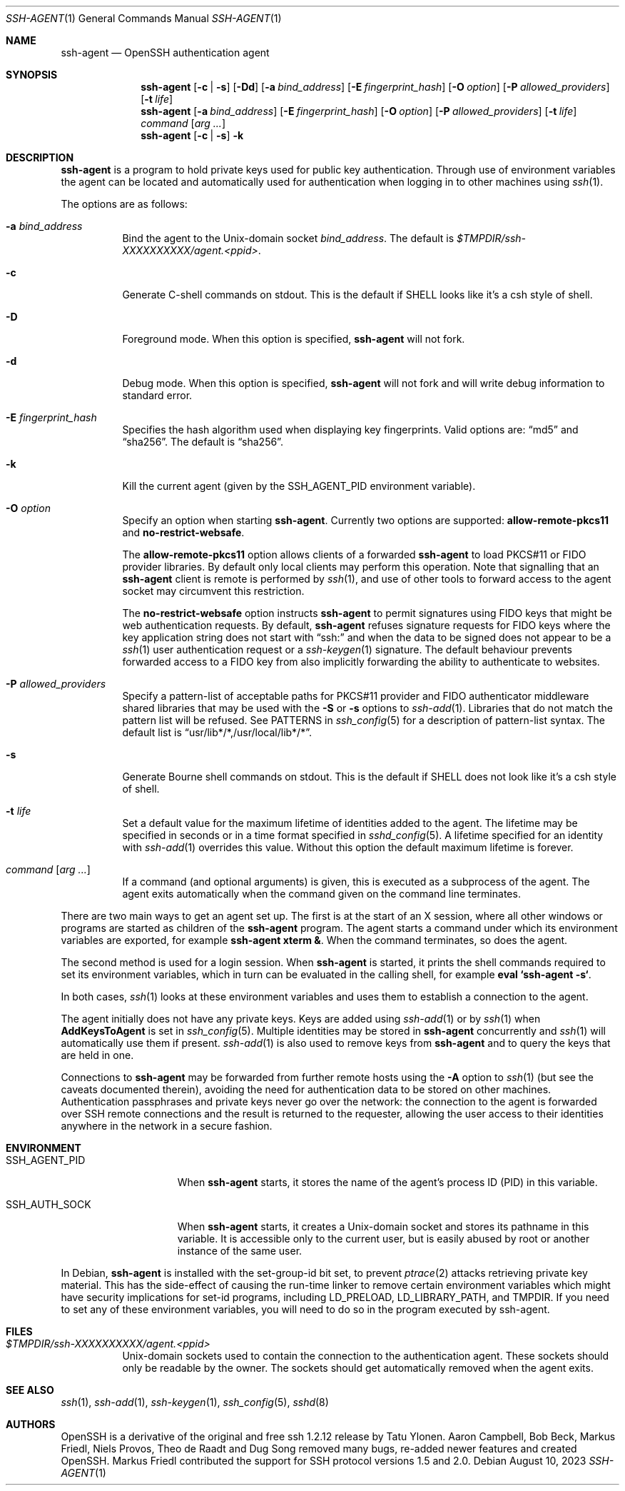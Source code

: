 .\" $OpenBSD: ssh-agent.1,v 1.79 2023/08/10 14:37:32 naddy Exp $
.\"
.\" Author: Tatu Ylonen <ylo@cs.hut.fi>
.\" Copyright (c) 1995 Tatu Ylonen <ylo@cs.hut.fi>, Espoo, Finland
.\"                    All rights reserved
.\"
.\" As far as I am concerned, the code I have written for this software
.\" can be used freely for any purpose.  Any derived versions of this
.\" software must be clearly marked as such, and if the derived work is
.\" incompatible with the protocol description in the RFC file, it must be
.\" called by a name other than "ssh" or "Secure Shell".
.\"
.\" Copyright (c) 1999,2000 Markus Friedl.  All rights reserved.
.\" Copyright (c) 1999 Aaron Campbell.  All rights reserved.
.\" Copyright (c) 1999 Theo de Raadt.  All rights reserved.
.\"
.\" Redistribution and use in source and binary forms, with or without
.\" modification, are permitted provided that the following conditions
.\" are met:
.\" 1. Redistributions of source code must retain the above copyright
.\"    notice, this list of conditions and the following disclaimer.
.\" 2. Redistributions in binary form must reproduce the above copyright
.\"    notice, this list of conditions and the following disclaimer in the
.\"    documentation and/or other materials provided with the distribution.
.\"
.\" THIS SOFTWARE IS PROVIDED BY THE AUTHOR ``AS IS'' AND ANY EXPRESS OR
.\" IMPLIED WARRANTIES, INCLUDING, BUT NOT LIMITED TO, THE IMPLIED WARRANTIES
.\" OF MERCHANTABILITY AND FITNESS FOR A PARTICULAR PURPOSE ARE DISCLAIMED.
.\" IN NO EVENT SHALL THE AUTHOR BE LIABLE FOR ANY DIRECT, INDIRECT,
.\" INCIDENTAL, SPECIAL, EXEMPLARY, OR CONSEQUENTIAL DAMAGES (INCLUDING, BUT
.\" NOT LIMITED TO, PROCUREMENT OF SUBSTITUTE GOODS OR SERVICES; LOSS OF USE,
.\" DATA, OR PROFITS; OR BUSINESS INTERRUPTION) HOWEVER CAUSED AND ON ANY
.\" THEORY OF LIABILITY, WHETHER IN CONTRACT, STRICT LIABILITY, OR TORT
.\" (INCLUDING NEGLIGENCE OR OTHERWISE) ARISING IN ANY WAY OUT OF THE USE OF
.\" THIS SOFTWARE, EVEN IF ADVISED OF THE POSSIBILITY OF SUCH DAMAGE.
.\"
.Dd $Mdocdate: August 10 2023 $
.Dt SSH-AGENT 1
.Os
.Sh NAME
.Nm ssh-agent
.Nd OpenSSH authentication agent
.Sh SYNOPSIS
.Nm ssh-agent
.Op Fl c | s
.Op Fl \&Dd
.Op Fl a Ar bind_address
.Op Fl E Ar fingerprint_hash
.Op Fl O Ar option
.Op Fl P Ar allowed_providers
.Op Fl t Ar life
.Nm ssh-agent
.Op Fl a Ar bind_address
.Op Fl E Ar fingerprint_hash
.Op Fl O Ar option
.Op Fl P Ar allowed_providers
.Op Fl t Ar life
.Ar command Op Ar arg ...
.Nm ssh-agent
.Op Fl c | s
.Fl k
.Sh DESCRIPTION
.Nm
is a program to hold private keys used for public key authentication.
Through use of environment variables the agent can be located
and automatically used for authentication when logging in to other
machines using
.Xr ssh 1 .
.Pp
The options are as follows:
.Bl -tag -width Ds
.It Fl a Ar bind_address
Bind the agent to the
.Ux Ns -domain
socket
.Ar bind_address .
The default is
.Pa $TMPDIR/ssh-XXXXXXXXXX/agent.\*(Ltppid\*(Gt .
.It Fl c
Generate C-shell commands on
.Dv stdout .
This is the default if
.Ev SHELL
looks like it's a csh style of shell.
.It Fl D
Foreground mode.
When this option is specified,
.Nm
will not fork.
.It Fl d
Debug mode.
When this option is specified,
.Nm
will not fork and will write debug information to standard error.
.It Fl E Ar fingerprint_hash
Specifies the hash algorithm used when displaying key fingerprints.
Valid options are:
.Dq md5
and
.Dq sha256 .
The default is
.Dq sha256 .
.It Fl k
Kill the current agent (given by the
.Ev SSH_AGENT_PID
environment variable).
.It Fl O Ar option
Specify an option when starting
.Nm .
Currently two options are supported:
.Cm allow-remote-pkcs11
and
.Cm no-restrict-websafe .
.Pp
The
.Cm allow-remote-pkcs11
option allows clients of a forwarded
.Nm
to load PKCS#11 or FIDO provider libraries.
By default only local clients may perform this operation.
Note that signalling that an
.Nm
client is remote is performed by
.Xr ssh 1 ,
and use of other tools to forward access to the agent socket may circumvent
this restriction.
.Pp
The
.Cm no-restrict-websafe
option instructs
.Nm
to permit signatures using FIDO keys that might be web authentication
requests.
By default,
.Nm
refuses signature requests for FIDO keys where the key application string
does not start with
.Dq ssh:
and when the data to be signed does not appear to be a
.Xr ssh 1
user authentication request or a
.Xr ssh-keygen 1
signature.
The default behaviour prevents forwarded access to a FIDO key from also
implicitly forwarding the ability to authenticate to websites.
.It Fl P Ar allowed_providers
Specify a pattern-list of acceptable paths for PKCS#11 provider and FIDO
authenticator middleware shared libraries that may be used with the
.Fl S
or
.Fl s
options to
.Xr ssh-add 1 .
Libraries that do not match the pattern list will be refused.
See PATTERNS in
.Xr ssh_config 5
for a description of pattern-list syntax.
The default list is
.Dq usr/lib*/*,/usr/local/lib*/* .
.It Fl s
Generate Bourne shell commands on
.Dv stdout .
This is the default if
.Ev SHELL
does not look like it's a csh style of shell.
.It Fl t Ar life
Set a default value for the maximum lifetime of identities added to the agent.
The lifetime may be specified in seconds or in a time format specified in
.Xr sshd_config 5 .
A lifetime specified for an identity with
.Xr ssh-add 1
overrides this value.
Without this option the default maximum lifetime is forever.
.It Ar command Op Ar arg ...
If a command (and optional arguments) is given,
this is executed as a subprocess of the agent.
The agent exits automatically when the command given on the command
line terminates.
.El
.Pp
There are two main ways to get an agent set up.
The first is at the start of an X session,
where all other windows or programs are started as children of the
.Nm
program.
The agent starts a command under which its environment
variables are exported, for example
.Cm ssh-agent xterm & .
When the command terminates, so does the agent.
.Pp
The second method is used for a login session.
When
.Nm
is started,
it prints the shell commands required to set its environment variables,
which in turn can be evaluated in the calling shell, for example
.Cm eval `ssh-agent -s` .
.Pp
In both cases,
.Xr ssh 1
looks at these environment variables
and uses them to establish a connection to the agent.
.Pp
The agent initially does not have any private keys.
Keys are added using
.Xr ssh-add 1
or by
.Xr ssh 1
when
.Cm AddKeysToAgent
is set in
.Xr ssh_config 5 .
Multiple identities may be stored in
.Nm
concurrently and
.Xr ssh 1
will automatically use them if present.
.Xr ssh-add 1
is also used to remove keys from
.Nm
and to query the keys that are held in one.
.Pp
Connections to
.Nm
may be forwarded from further remote hosts using the
.Fl A
option to
.Xr ssh 1
(but see the caveats documented therein),
avoiding the need for authentication data to be stored on other machines.
Authentication passphrases and private keys never go over the network:
the connection to the agent is forwarded over SSH remote connections
and the result is returned to the requester,
allowing the user access to their identities anywhere in the network
in a secure fashion.
.Sh ENVIRONMENT
.Bl -tag -width "SSH_AGENT_PID"
.It Ev SSH_AGENT_PID
When
.Nm
starts, it stores the name of the agent's process ID (PID) in this variable.
.It Ev SSH_AUTH_SOCK
When
.Nm
starts, it creates a
.Ux Ns -domain
socket and stores its pathname in this variable.
It is accessible only to the current user,
but is easily abused by root or another instance of the same user.
.El
.Pp
In Debian,
.Nm
is installed with the set-group-id bit set, to prevent
.Xr ptrace 2
attacks retrieving private key material.
This has the side-effect of causing the run-time linker to remove certain
environment variables which might have security implications for set-id
programs, including
.Ev LD_PRELOAD ,
.Ev LD_LIBRARY_PATH ,
and
.Ev TMPDIR .
If you need to set any of these environment variables, you will need to do
so in the program executed by ssh-agent.
.Sh FILES
.Bl -tag -width Ds
.It Pa $TMPDIR/ssh-XXXXXXXXXX/agent.<ppid>
.Ux Ns -domain
sockets used to contain the connection to the authentication agent.
These sockets should only be readable by the owner.
The sockets should get automatically removed when the agent exits.
.El
.Sh SEE ALSO
.Xr ssh 1 ,
.Xr ssh-add 1 ,
.Xr ssh-keygen 1 ,
.Xr ssh_config 5 ,
.Xr sshd 8
.Sh AUTHORS
.An -nosplit
OpenSSH is a derivative of the original and free ssh 1.2.12 release by
.An Tatu Ylonen .
.An Aaron Campbell , Bob Beck , Markus Friedl , Niels Provos , Theo de Raadt
and
.An Dug Song
removed many bugs, re-added newer features and created OpenSSH.
.An Markus Friedl
contributed the support for SSH protocol versions 1.5 and 2.0.
